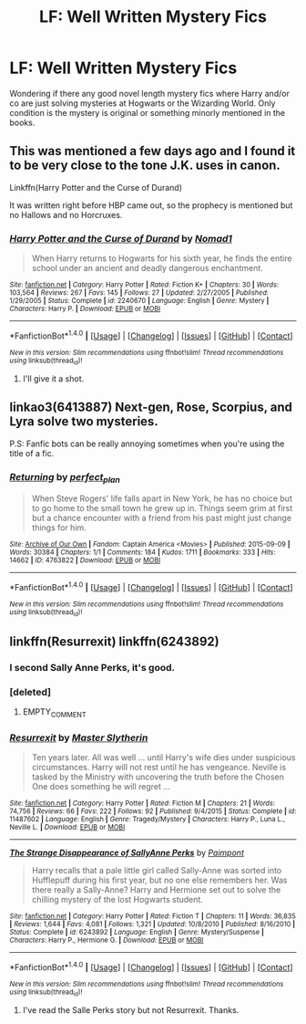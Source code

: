 #+TITLE: LF: Well Written Mystery Fics

* LF: Well Written Mystery Fics
:PROPERTIES:
:Score: 7
:DateUnix: 1510087076.0
:DateShort: 2017-Nov-08
:FlairText: Request
:END:
Wondering if there any good novel length mystery fics where Harry and/or co are just solving mysteries at Hogwarts or the Wizarding World. Only condition is the mystery is original or something minorly mentioned in the books.


** This was mentioned a few days ago and I found it to be very close to the tone J.K. uses in canon.

Linkffn(Harry Potter and the Curse of Durand)

It was written right before HBP came out, so the prophecy is mentioned but no Hallows and no Horcruxes.
:PROPERTIES:
:Author: DrBigsKimble
:Score: 3
:DateUnix: 1510091631.0
:DateShort: 2017-Nov-08
:END:

*** [[http://www.fanfiction.net/s/2240670/1/][*/Harry Potter and the Curse of Durand/*]] by [[https://www.fanfiction.net/u/115697/Nomad1][/Nomad1/]]

#+begin_quote
  When Harry returns to Hogwarts for his sixth year, he finds the entire school under an ancient and deadly dangerous enchantment.
#+end_quote

^{/Site/: [[http://www.fanfiction.net/][fanfiction.net]] *|* /Category/: Harry Potter *|* /Rated/: Fiction K+ *|* /Chapters/: 30 *|* /Words/: 103,564 *|* /Reviews/: 267 *|* /Favs/: 145 *|* /Follows/: 27 *|* /Updated/: 2/27/2005 *|* /Published/: 1/29/2005 *|* /Status/: Complete *|* /id/: 2240670 *|* /Language/: English *|* /Genre/: Mystery *|* /Characters/: Harry P. *|* /Download/: [[http://www.ff2ebook.com/old/ffn-bot/index.php?id=2240670&source=ff&filetype=epub][EPUB]] or [[http://www.ff2ebook.com/old/ffn-bot/index.php?id=2240670&source=ff&filetype=mobi][MOBI]]}

--------------

*FanfictionBot*^{1.4.0} *|* [[[https://github.com/tusing/reddit-ffn-bot/wiki/Usage][Usage]]] | [[[https://github.com/tusing/reddit-ffn-bot/wiki/Changelog][Changelog]]] | [[[https://github.com/tusing/reddit-ffn-bot/issues/][Issues]]] | [[[https://github.com/tusing/reddit-ffn-bot/][GitHub]]] | [[[https://www.reddit.com/message/compose?to=tusing][Contact]]]

^{/New in this version: Slim recommendations using/ ffnbot!slim! /Thread recommendations using/ linksub(thread_id)!}
:PROPERTIES:
:Author: FanfictionBot
:Score: 2
:DateUnix: 1510091639.0
:DateShort: 2017-Nov-08
:END:

**** I'll give it a shot.
:PROPERTIES:
:Score: 1
:DateUnix: 1510094193.0
:DateShort: 2017-Nov-08
:END:


** linkao3(6413887) Next-gen, Rose, Scorpius, and Lyra solve two mysteries.

P.S: Fanfic bots can be really annoying sometimes when you're using the title of a fic.
:PROPERTIES:
:Author: Jahoan
:Score: 2
:DateUnix: 1510121555.0
:DateShort: 2017-Nov-08
:END:

*** [[http://archiveofourown.org/works/4763822][*/Returning/*]] by [[http://www.archiveofourown.org/users/perfect_plan/pseuds/perfect_plan][/perfect_plan/]]

#+begin_quote
  When Steve Rogers' life falls apart in New York, he has no choice but to go home to the small town he grew up in. Things seem grim at first but a chance encounter with a friend from his past might just change things for him.
#+end_quote

^{/Site/: [[http://www.archiveofourown.org/][Archive of Our Own]] *|* /Fandom/: Captain America <Movies> *|* /Published/: 2015-09-09 *|* /Words/: 30384 *|* /Chapters/: 1/1 *|* /Comments/: 184 *|* /Kudos/: 1711 *|* /Bookmarks/: 333 *|* /Hits/: 14662 *|* /ID/: 4763822 *|* /Download/: [[http://archiveofourown.org/downloads/pe/perfect_plan/4763822/Returning.epub?updated_at=1450999273][EPUB]] or [[http://archiveofourown.org/downloads/pe/perfect_plan/4763822/Returning.mobi?updated_at=1450999273][MOBI]]}

--------------

*FanfictionBot*^{1.4.0} *|* [[[https://github.com/tusing/reddit-ffn-bot/wiki/Usage][Usage]]] | [[[https://github.com/tusing/reddit-ffn-bot/wiki/Changelog][Changelog]]] | [[[https://github.com/tusing/reddit-ffn-bot/issues/][Issues]]] | [[[https://github.com/tusing/reddit-ffn-bot/][GitHub]]] | [[[https://www.reddit.com/message/compose?to=tusing][Contact]]]

^{/New in this version: Slim recommendations using/ ffnbot!slim! /Thread recommendations using/ linksub(thread_id)!}
:PROPERTIES:
:Author: FanfictionBot
:Score: 1
:DateUnix: 1510121574.0
:DateShort: 2017-Nov-08
:END:


** linkffn(Resurrexit) linkffn(6243892)
:PROPERTIES:
:Author: tanandblack
:Score: 2
:DateUnix: 1510089058.0
:DateShort: 2017-Nov-08
:END:

*** I second Sally Anne Perks, it's good.
:PROPERTIES:
:Author: Rit_Zien
:Score: 3
:DateUnix: 1510094653.0
:DateShort: 2017-Nov-08
:END:


*** [deleted]
:PROPERTIES:
:Score: 1
:DateUnix: 1510089115.0
:DateShort: 2017-Nov-08
:END:

**** EMPTY_COMMENT
:PROPERTIES:
:Author: tanandblack
:Score: 1
:DateUnix: 1510089223.0
:DateShort: 2017-Nov-08
:END:


*** [[http://www.fanfiction.net/s/11487602/1/][*/Resurrexit/*]] by [[https://www.fanfiction.net/u/471812/Master-Slytherin][/Master Slytherin/]]

#+begin_quote
  Ten years later. All was well ... until Harry's wife dies under suspicious circumstances. Harry will not rest until he has vengeance. Neville is tasked by the Ministry with uncovering the truth before the Chosen One does something he will regret ...
#+end_quote

^{/Site/: [[http://www.fanfiction.net/][fanfiction.net]] *|* /Category/: Harry Potter *|* /Rated/: Fiction M *|* /Chapters/: 21 *|* /Words/: 74,756 *|* /Reviews/: 66 *|* /Favs/: 222 *|* /Follows/: 92 *|* /Published/: 9/4/2015 *|* /Status/: Complete *|* /id/: 11487602 *|* /Language/: English *|* /Genre/: Tragedy/Mystery *|* /Characters/: Harry P., Luna L., Neville L. *|* /Download/: [[http://www.ff2ebook.com/old/ffn-bot/index.php?id=11487602&source=ff&filetype=epub][EPUB]] or [[http://www.ff2ebook.com/old/ffn-bot/index.php?id=11487602&source=ff&filetype=mobi][MOBI]]}

--------------

[[http://www.fanfiction.net/s/6243892/1/][*/The Strange Disappearance of SallyAnne Perks/*]] by [[https://www.fanfiction.net/u/2289300/Paimpont][/Paimpont/]]

#+begin_quote
  Harry recalls that a pale little girl called Sally-Anne was sorted into Hufflepuff during his first year, but no one else remembers her. Was there really a Sally-Anne? Harry and Hermione set out to solve the chilling mystery of the lost Hogwarts student.
#+end_quote

^{/Site/: [[http://www.fanfiction.net/][fanfiction.net]] *|* /Category/: Harry Potter *|* /Rated/: Fiction T *|* /Chapters/: 11 *|* /Words/: 36,835 *|* /Reviews/: 1,644 *|* /Favs/: 4,081 *|* /Follows/: 1,321 *|* /Updated/: 10/8/2010 *|* /Published/: 8/16/2010 *|* /Status/: Complete *|* /id/: 6243892 *|* /Language/: English *|* /Genre/: Mystery/Suspense *|* /Characters/: Harry P., Hermione G. *|* /Download/: [[http://www.ff2ebook.com/old/ffn-bot/index.php?id=6243892&source=ff&filetype=epub][EPUB]] or [[http://www.ff2ebook.com/old/ffn-bot/index.php?id=6243892&source=ff&filetype=mobi][MOBI]]}

--------------

*FanfictionBot*^{1.4.0} *|* [[[https://github.com/tusing/reddit-ffn-bot/wiki/Usage][Usage]]] | [[[https://github.com/tusing/reddit-ffn-bot/wiki/Changelog][Changelog]]] | [[[https://github.com/tusing/reddit-ffn-bot/issues/][Issues]]] | [[[https://github.com/tusing/reddit-ffn-bot/][GitHub]]] | [[[https://www.reddit.com/message/compose?to=tusing][Contact]]]

^{/New in this version: Slim recommendations using/ ffnbot!slim! /Thread recommendations using/ linksub(thread_id)!}
:PROPERTIES:
:Author: FanfictionBot
:Score: 1
:DateUnix: 1510089248.0
:DateShort: 2017-Nov-08
:END:

**** I've read the Salle Perks story but not Resurrexit. Thanks.
:PROPERTIES:
:Score: 1
:DateUnix: 1510094221.0
:DateShort: 2017-Nov-08
:END:
